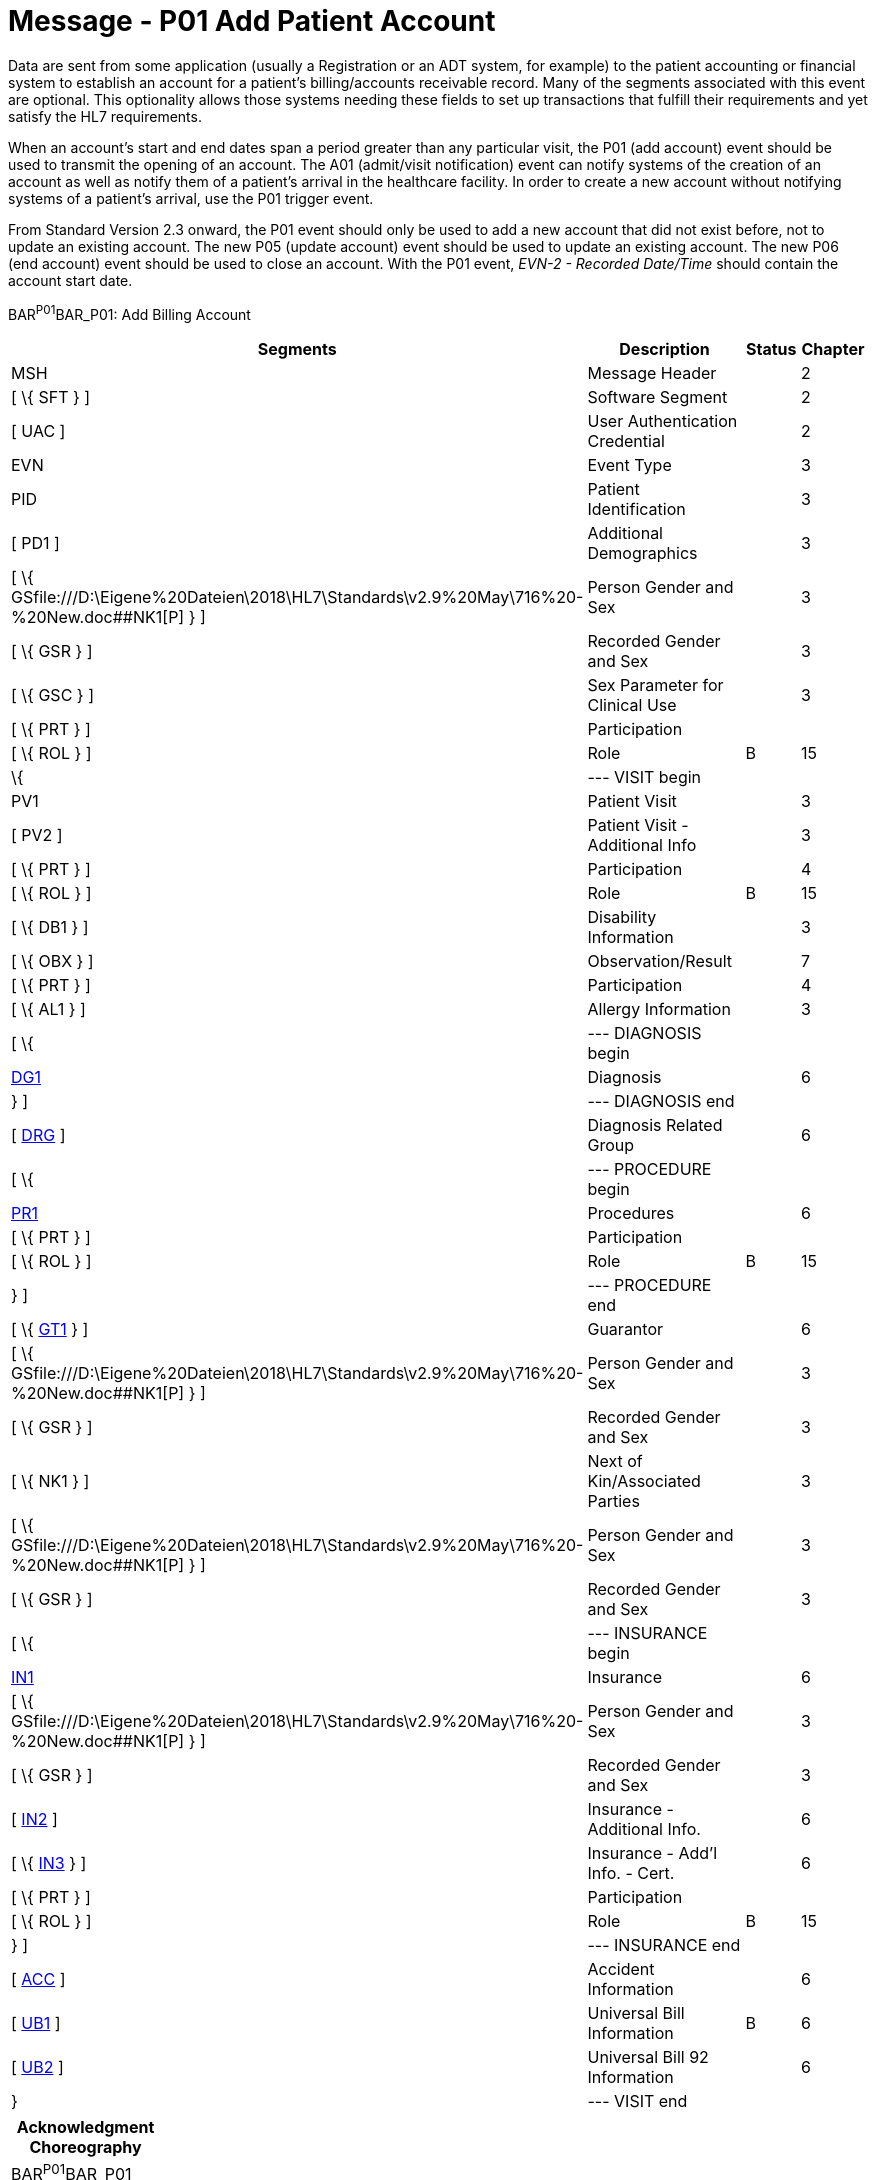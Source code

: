 = Message - P01 Add Patient Account
:render_as: Message Page
:v291_section: 6.4.1

Data are sent from some application (usually a Registration or an ADT system, for example) to the patient accounting or financial system to establish an account for a patient's billing/accounts receivable record. Many of the segments associated with this event are optional. This optionality allows those systems needing these fields to set up transactions that fulfill their requirements and yet satisfy the HL7 requirements.

When an account's start and end dates span a period greater than any particular visit, the P01 (add account) event should be used to transmit the opening of an account. The A01 (admit/visit notification) event can notify systems of the creation of an account as well as notify them of a patient's arrival in the healthcare facility. In order to create a new account without notifying systems of a patient's arrival, use the P01 trigger event.

From Standard Version 2.3 onward, the P01 event should only be used to add a new account that did not exist before, not to update an existing account. The new P05 (update account) event should be used to update an existing account. The new P06 (end account) event should be used to close an account. With the P01 event, _EVN-2 - Recorded Date/Time_ should contain the account start date.

BAR^P01^BAR_P01: Add Billing Account

[width="100%",cols="33%,47%,9%,11%",options="header",]

|===

|Segments |Description |Status |Chapter

|MSH |Message Header | |2

|[ \{ SFT } ] |Software Segment | |2

|[ UAC ] |User Authentication Credential | |2

|EVN |Event Type | |3

|PID |Patient Identification | |3

|[ PD1 ] |Additional Demographics | |3

|[ \{ GSfile:///D:\Eigene%20Dateien\2018\HL7\Standards\v2.9%20May\716%20-%20New.doc##NK1[P] } ] |Person Gender and Sex | |3

|[ \{ GSR } ] |Recorded Gender and Sex | |3

|[ \{ GSC } ] |Sex Parameter for Clinical Use | |3

|[ \{ PRT } ] |Participation | |

|[ \{ ROL } ] |Role |B |15

|\{ |--- VISIT begin | |

|PV1 |Patient Visit | |3

|[ PV2 ] |Patient Visit - Additional Info | |3

|[ \{ PRT } ] |Participation | |4

|[ \{ ROL } ] |Role |B |15

|[ \{ DB1 } ] |Disability Information | |3

|[ \{ OBX } ] |Observation/Result | |7

|[ \{ PRT } ] |Participation | |4

|[ \{ AL1 } ] |Allergy Information | |3

|[ \{ |--- DIAGNOSIS begin | |

|link:#DG1[DG1] |Diagnosis | |6

|} ] |--- DIAGNOSIS end | |

|[ link:#DRG[DRG] ] |Diagnosis Related Group | |6

|[ \{ |--- PROCEDURE begin | |

|link:#PR1[PR1] |Procedures | |6

|[ \{ PRT } ] |Participation | |

|[ \{ ROL } ] |Role |B |15

|} ] |--- PROCEDURE end | |

|[ \{ link:#GT1[GT1] } ] |Guarantor | |6

|[ \{ GSfile:///D:\Eigene%20Dateien\2018\HL7\Standards\v2.9%20May\716%20-%20New.doc##NK1[P] } ] |Person Gender and Sex | |3

|[ \{ GSR } ] |Recorded Gender and Sex | |3

|[ \{ NK1 } ] |Next of Kin/Associated Parties | |3

|[ \{ GSfile:///D:\Eigene%20Dateien\2018\HL7\Standards\v2.9%20May\716%20-%20New.doc##NK1[P] } ] |Person Gender and Sex | |3

|[ \{ GSR } ] |Recorded Gender and Sex | |3

|[ \{ |--- INSURANCE begin | |

|link:#IN1[IN1] |Insurance | |6

|[ \{ GSfile:///D:\Eigene%20Dateien\2018\HL7\Standards\v2.9%20May\716%20-%20New.doc##NK1[P] } ] |Person Gender and Sex | |3

|[ \{ GSR } ] |Recorded Gender and Sex | |3

|[ link:#IN2[IN2] ] |Insurance - Additional Info. | |6

|[ \{ link:#IN3[IN3] } ] |Insurance - Add'l Info. - Cert. | |6

|[ \{ PRT } ] |Participation | |

|[ \{ ROL } ] |Role |B |15

|} ] |--- INSURANCE end | |

|[ link:#ACC[ACC] ] |Accident Information | |6

|[ link:#UB1[UB1] ] |Universal Bill Information |B |6

|[ link:#UB2[UB2] ] |Universal Bill 92 Information | |6

|} |--- VISIT end | |

|===

[width="100%",cols="18%,25%,6%,17%,17%,17%",options="header",]

|===

|Acknowledgment Choreography | | | | |

|BAR^P01^BAR_P01 | | | | |

|Field name |Field Value: Original mode |Field value: Enhanced mode | | |

|MSH-15 |Blank |NE |AL, SU, ER |NE |AL, SU, ER

|MSH-16 |Blank |NE |NE |AL, SU, ER |AL, SU, ER

|Immediate Ack |- |- |ACK^P01^ACK |- |ACK^P01^ACK

|Application Ack |ACK^P01^ACK |- |- |ACK^P01^ACK |ACK^P01^ACK

|===

ACK^P01^ACK: General Acknowledgment

[width="100%",cols="33%,47%,9%,11%",options="header",]

|===

|Segments |Description |Status |Chapter

|MSH |Message Header | |2

|[ \{ SFT } ] |Software Segment | |2

|[ UAC ] |User Authentication Credential | |2

|MSA |Message Acknowledgment | |2

|[ \{ ERR } ] |Error | |2

|===

[width="100%",cols="24%,37%,10%,29%",options="header",]

|===

|Acknowledgment Choreography | | |

|ACK^P01^ACK | | |

|Field name |Field Value: Original mode |Field value: Enhanced mode |

|MSH-15 |Blank |NE |AL, SU, ER

|MSH-16 |Blank |NE |NE

|Immediate Ack |- |- |ACK^P01^ACK

|Application Ack |- |- |-

|===

The error segment will indicate the fields that caused a transaction to be rejected.

[message-tabs, ["BAR^P01^BAR_P01", "BAR Interaction", "ACK^P01^ACK", "ACK Interaction"]]

